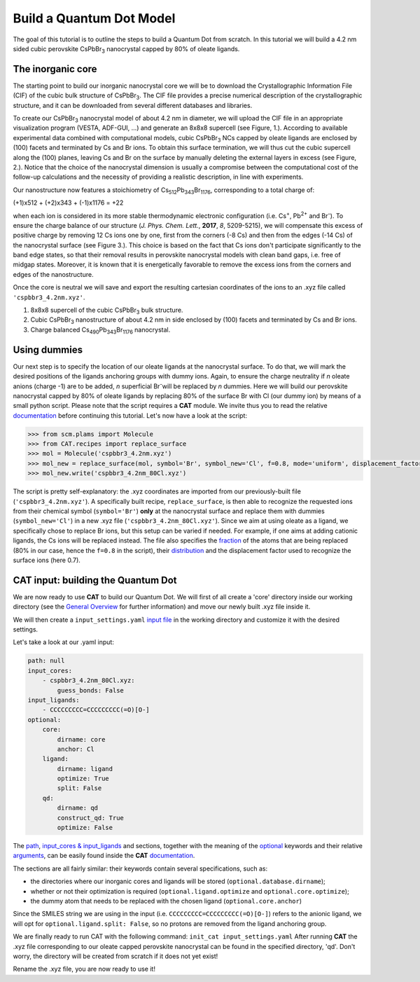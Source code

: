 .. _build_qd:

Build a Quantum Dot Model
=========================
The goal of this tutorial is to outline the steps to build a Quantum Dot from scratch. In this tutorial we will build a 4.2 nm sided cubic perovskite CsPbBr\ :sub:`3`\  nanocrystal capped by 80% of oleate ligands.

The inorganic core
------------------
The starting point to build our inorganic nanocrystal core we will be to download the Crystallographic Information File (CIF) of the cubic bulk structure of CsPbBr\ :sub:`3`\. The CIF file provides a precise numerical description of the crystallographic structure, and it can be downloaded from several different databases and libraries.

To create our CsPbBr\ :sub:`3`\  nanocrystal  model of about 4.2 nm in diameter, we will upload the CIF file in an appropriate visualization program (VESTA, ADF-GUI, ...) and generate an 8x8x8 supercell (see Figure, 1.). According to available experimental data combined with computational models, cubic CsPbBr\ :sub:`3`\  NCs capped by oleate ligands are enclosed by (100) facets and terminated by Cs and Br ions. To obtain this surface termination, we will thus cut the cubic supercell along the (100) planes, leaving Cs and Br on the surface by manually deleting the external layers in excess (see Figure, 2.).
Notice that the choice of the nanocrystal dimension is usually a compromise between the computational cost of the follow-up calculations and the necessity of providing a realistic description, in line with experiments.

Our nanostructure now features a stoichiometry of Cs\ :sub:`512`\ Pb\ :sub:`343`\ Br\ :sub:`1176`\, corresponding to a total charge of:

(+1)x512 + (+2)x343 + (-1)x1176 = +22

when each ion is considered in its more stable thermodynamic electronic configuration (i.e. Cs\ :sup:`+`\, Pb\ :sup:`2+`\  and Br\ :sup:`-`\).
To ensure the charge balance of our structure (*J. Phys. Chem. Lett.*, **2017**, *8*, 5209-5215), we will compensate this excess of positive charge by removing 12 Cs ions one by one, first from the corners (-8 Cs) and then from the edges (-14 Cs) of the nanocrystal surface (see Figure 3.). This choice is based on the fact that Cs ions don't participate significantly to the band edge states, so that their removal results in perovskite nanocrystal models with clean band gaps, i.e. free of midgap states. Moreover, it is known that it is energetically favorable to remove the excess ions from the corners and edges of the nanostructure.

Once the core is neutral we will save and export the resulting cartesian coordinates of the ions to an .xyz file called ``'cspbbr3_4.2nm.xyz'``.

.. image:: qd1.PNG
  :scale: 15%
  :align: center

1. 8x8x8 supercell of the cubic CsPbBr\ :sub:`3`\  bulk structure.
2. Cubic CsPbBr\ :sub:`3`\  nanostructure of about 4.2 nm in side enclosed by (100) facets and terminated by Cs and Br ions.
3. Charge balanced Cs\ :sub:`490`\ Pb\ :sub:`343`\ Br\ :sub:`1176`\  nanocrystal.


Using dummies
---------------
Our next step is to specify the location of our oleate ligands at the nanocrystal surface. To do that, we will mark the desired positions of the ligands anchoring groups with dummy ions. Again, to ensure the charge neutrality if *n* oleate anions (charge -1) are to be added, *n* superficial Br\ :sup:`-`\ will be replaced by *n* dummies. Here we will build our perovskite nanocrystal capped by 80% of oleate ligands by replacing 80% of the surface Br with Cl (our dummy ion) by means of a small python script.
Please note that the script requires a **CAT** module. We invite thus you to read the relative `documentation <https://cat.readthedocs.io/en/latest/0_documentation.html#cat-documentation>`_ before continuing this tutorial.
Let's now have a look at the script:

.. code:: python

    >>> from scm.plams import Molecule
    >>> from CAT.recipes import replace_surface
    >>> mol = Molecule('cspbbr3_4.2nm.xyz')
    >>> mol_new = replace_surface(mol, symbol='Br', symbol_new='Cl', f=0.8, mode='uniform', displacement_factor=0.7)
    >>> mol_new.write('cspbbr3_4.2nm_80Cl.xyz')
    
The script is pretty self-explanatory: the .xyz coordinates are imported from our previously-built file (``'cspbbr3_4.2nm.xyz'``). A specifically built recipe, ``replace_surface``, is then able to recognize the requested ions from their chemical symbol (``symbol='Br'``) **only** at the nanocrystal surface and replace them with dummies (``symbol_new='Cl'``) in a new .xyz file (``'cspbbr3_4.2nm_80Cl.xyz'``). Since we aim at using oleate as a ligand, we specifically chose to replace Br ions, but this setup can be varied if needed. For example, if one aims at adding cationic ligands, the Cs ions will be replaced instead.
The file also specifies the `fraction <https://cat.readthedocs.io/en/latest/4_optional.html#optional.core.subset.f>`_ of the atoms that are being replaced (80% in our case, hence the ``f=0.8`` in the script), their `distribution <https://cat.readthedocs.io/en/latest/4_optional.html#optional.core.subset.mode>`_ and the displacement factor used to recognize the surface ions (here 0.7).


CAT input: building the Quantum Dot
---------------
We are now ready to use **CAT** to build our Quantum Dot. We will first of all create a 'core' directory inside our working directory (see the `General Overview <https://cat.readthedocs.io/en/latest/1_get_started.html#default-settings>`_ for further information) and move our newly built .xyz file inside it.

We will then create a ``input_settings.yaml`` `input file <https://cat.readthedocs.io/en/latest/includeme.html#input-files>`_ in the working directory and customize it with the desired settings.

Let's take a look at our .yaml input:

.. code:: yaml

    path: null
    input_cores:
        - cspbbr3_4.2nm_80Cl.xyz:
            guess_bonds: False
    input_ligands:
        - CCCCCCCCC=CCCCCCCCC(=O)[O-]
    optional:
        core:
            dirname: core
            anchor: Cl
        ligand:
            dirname: ligand
            optimize: True
            split: False
        qd:
            dirname: qd
            construct_qd: True
            optimize: False
        
The `path <https://cat.readthedocs.io/en/latest/2_path.html#path>`_, `input_cores & input_ligands <https://cat.readthedocs.io/en/latest/2_path.html#path>`_ and  sections, together with the meaning of the `optional <https://cat.readthedocs.io/en/latest/4_optional.html#optional>`_ keywords and their relative `arguments <https://cat.readthedocs.io/en/latest/4_optional.html#arguments>`_, can be easily found inside the **CAT** `documentation <https://cat.readthedocs.io/en/latest/0_documentation.html#cat-documentation>`_.

The sections are all fairly similar: their keywords contain several specifications, such as:

- the directories where our inorganic cores and ligands will be stored (``optional.database.dirname``);
- whether or not their optimization is required (``optional.ligand.optimize`` and ``optional.core.optimize``);
- the dummy atom that needs to be replaced with the chosen ligand (``optional.core.anchor``)

Since the SMILES string we are using in the input (i.e. ``CCCCCCCCC=CCCCCCCCC(=O)[O-]``) refers to the anionic ligand, we will opt for ``optional.ligand.split: False``, so no protons are removed from the ligand anchoring group.

We are finally ready to run CAT with the following command: ``init_cat input_settings.yaml``
After running **CAT** the .xyz file corresponding to our oleate capped perovskite nanocrystal can be found in the specified directory, 'qd'. Don't worry, the directory will be created from scratch if it does not yet exist!

Rename the .xyz file, you are now ready to use it!
